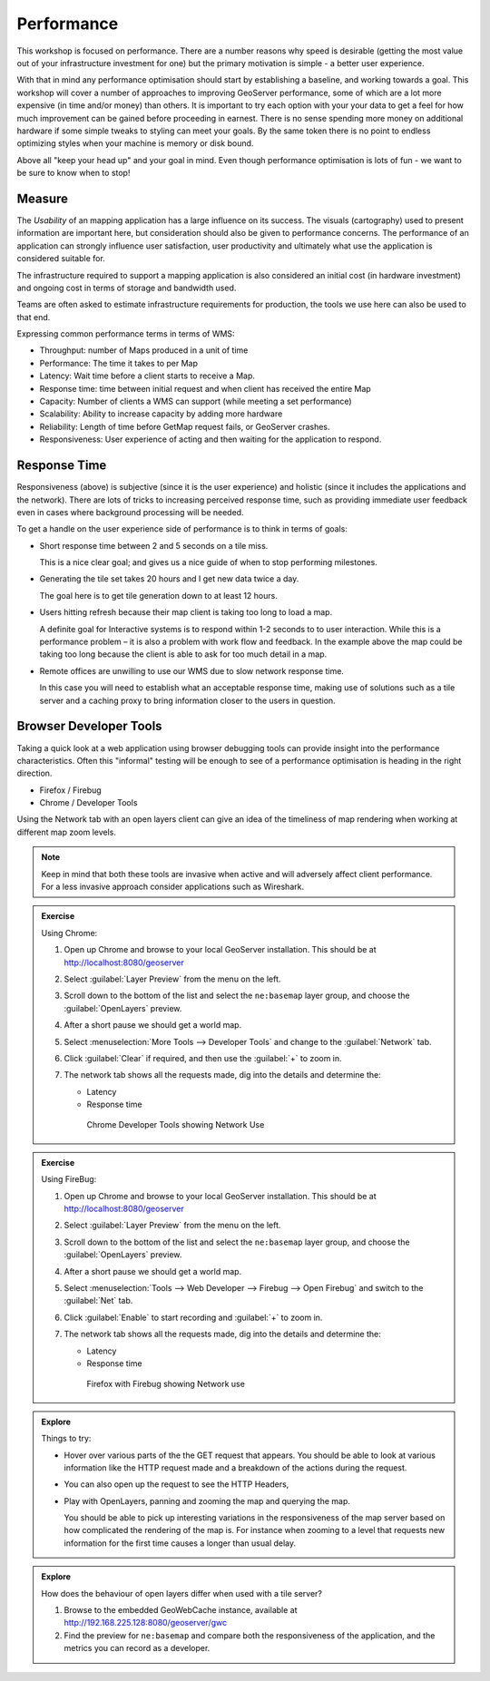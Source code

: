 .. performance:

Performance
===========

This workshop is focused on performance. There are a number reasons why speed is desirable (getting the most value out of your infrastructure investment for one) but the primary motivation is simple - a better user experience.

With that in mind any performance optimisation should start by establishing a baseline, and working towards a goal. This workshop will cover a number of approaches to improving GeoServer performance, some of which are a lot more expensive (in time and/or money) than others. It is important to try each option with your your data to get a feel for how much improvement can be gained before proceeding in earnest. There is no sense spending more money on additional hardware if some simple tweaks to styling can meet your goals. By the same token there is no point to endless optimizing styles when your machine is memory or disk bound. 

Above all "keep your head up" and your goal in mind. Even though performance optimisation is lots of fun - we want to be sure to know when to stop!

Measure
-------

The *Usability* of an mapping application has a large influence on its success. The visuals (cartography) used to present information are important here, but consideration should also be given to performance concerns. The performance of an application can strongly influence user satisfaction, user productivity and ultimately what use the application is considered suitable for.

The infrastructure required to support a mapping application is also considered an initial cost (in hardware investment) and ongoing cost in terms of storage and bandwidth used. 

Teams are often asked to estimate infrastructure requirements for production, the tools we use here can also be used to that end.

Expressing common performance terms in terms of WMS:

* Throughput: number of Maps produced in a unit of time
* Performance: The time it takes to per Map
* Latency: Wait time before a client starts to receive a Map.
* Response time: time between initial request and when client has received the entire Map
* Capacity: Number of clients a WMS can support (while meeting a set performance)
* Scalability: Ability to increase capacity by adding more hardware
* Reliability: Length of time before GetMap request fails, or GeoServer crashes.
* Responsiveness: User experience of acting and then waiting for the application to respond.

Response Time
-------------

Responsiveness (above) is subjective (since it is the user experience) and holistic (since it includes the applications and the network). There are lots of tricks to increasing perceived response time, such as providing immediate user feedback even in cases where background processing will be needed.

To get a handle on the user experience side of performance is to think in terms of goals:

* Short response time between 2 and 5 seconds on a tile miss.
  
  This is a nice clear goal; and gives us a nice guide of when to stop performing milestones.

* Generating the tile set takes 20 hours and I get new data twice a day.

  The goal here is to get tile generation down to at least 12 hours.
  
* Users hitting refresh because their map client is taking too long to load a map.
  
  A definite goal for Interactive systems is to respond within 1-2 seconds to to user interaction. While this is a performance problem – it is also a problem with work flow and feedback. In the example above the map could be taking too long because the client is able to ask for too much detail in a map.

* Remote offices are unwilling to use our WMS due to slow network response time.

  In this case you will need to establish what an acceptable response time, making use of solutions such as a tile server and a caching proxy to bring information closer to the users in question.

Browser Developer Tools
-----------------------

Taking a quick look at a web application using browser debugging tools can provide insight into the performance characteristics. Often this "informal" testing will be enough to see of a performance optimisation is heading in the right direction.

* Firefox / Firebug
* Chrome / Developer Tools

Using the Network tab with an open layers client can give an idea of the timeliness of map rendering when working at different map zoom levels.

.. note:: Keep in mind that both these tools are invasive when active and will adversely affect client performance. For a less invasive approach consider applications such as Wireshark.

.. admonition:: Exercise
   
   Using Chrome:
   
   #. Open up Chrome and browse to your local GeoServer installation. This should be at http://localhost:8080/geoserver
   
   #. Select :guilabel:`Layer Preview` from the menu on the left.
   
   #. Scroll down to the bottom of the list and select the ``ne:basemap`` layer group, and choose the :guilabel:`OpenLayers` preview.
   
   #. After a short pause we should get a world map.
   
   #. Select :menuselection:`More Tools --> Developer Tools` and change to the :guilabel:`Network` tab.
   
   #. Click :guilabel:`Clear` if required, and then use the :guilabel:`+` to zoom in.
   
   #. The network tab shows all the requests made, dig into the details and determine the:
      
      * Latency
      * Response time
      
      .. figure:: img/chrome.png
         
         Chrome Developer Tools showing Network Use

.. admonition:: Exercise
   
   Using FireBug:
   
   #. Open up Chrome and browse to your local GeoServer installation. This should be at http://localhost:8080/geoserver
   
   #. Select :guilabel:`Layer Preview` from the menu on the left.
   
   #. Scroll down to the bottom of the list and select the ``ne:basemap`` layer group, and choose the :guilabel:`OpenLayers` preview.
   
   #. After a short pause we should get a world map.
   
   #. Select :menuselection:`Tools --> Web Developer --> Firebug --> Open Firebug` and switch to the  :guilabel:`Net` tab.
   
   #. Click :guilabel:`Enable` to start recording and :guilabel:`+` to zoom in.
   
   #. The network tab shows all the requests made, dig into the details and determine the:
      
      * Latency
      * Response time
      
      .. figure:: img/firefox.png
         
         Firefox with Firebug showing Network use

.. admonition:: Explore
   
   Things to try:
   
   * Hover over various parts of the the GET request that appears. You should be able to look at various information like the HTTP request made and a breakdown of the actions during the request.
   * You can also open up the request to see the HTTP Headers,
   * Play with OpenLayers, panning and zooming the map and querying the map.
     
     You should be able to pick up interesting variations in the responsiveness of the map server based on how complicated the rendering of the map is. For instance when zooming to a level that requests new information for the first time causes a longer than usual delay.

.. admonition:: Explore
   
   How does the behaviour of open layers differ when used with a tile server?
   
   #. Browse to the embedded GeoWebCache instance, available at http://192.168.225.128:8080/geoserver/gwc
   #. Find the preview for ``ne:basemap`` and compare both the responsiveness of the application, and the metrics you can record as a developer.
